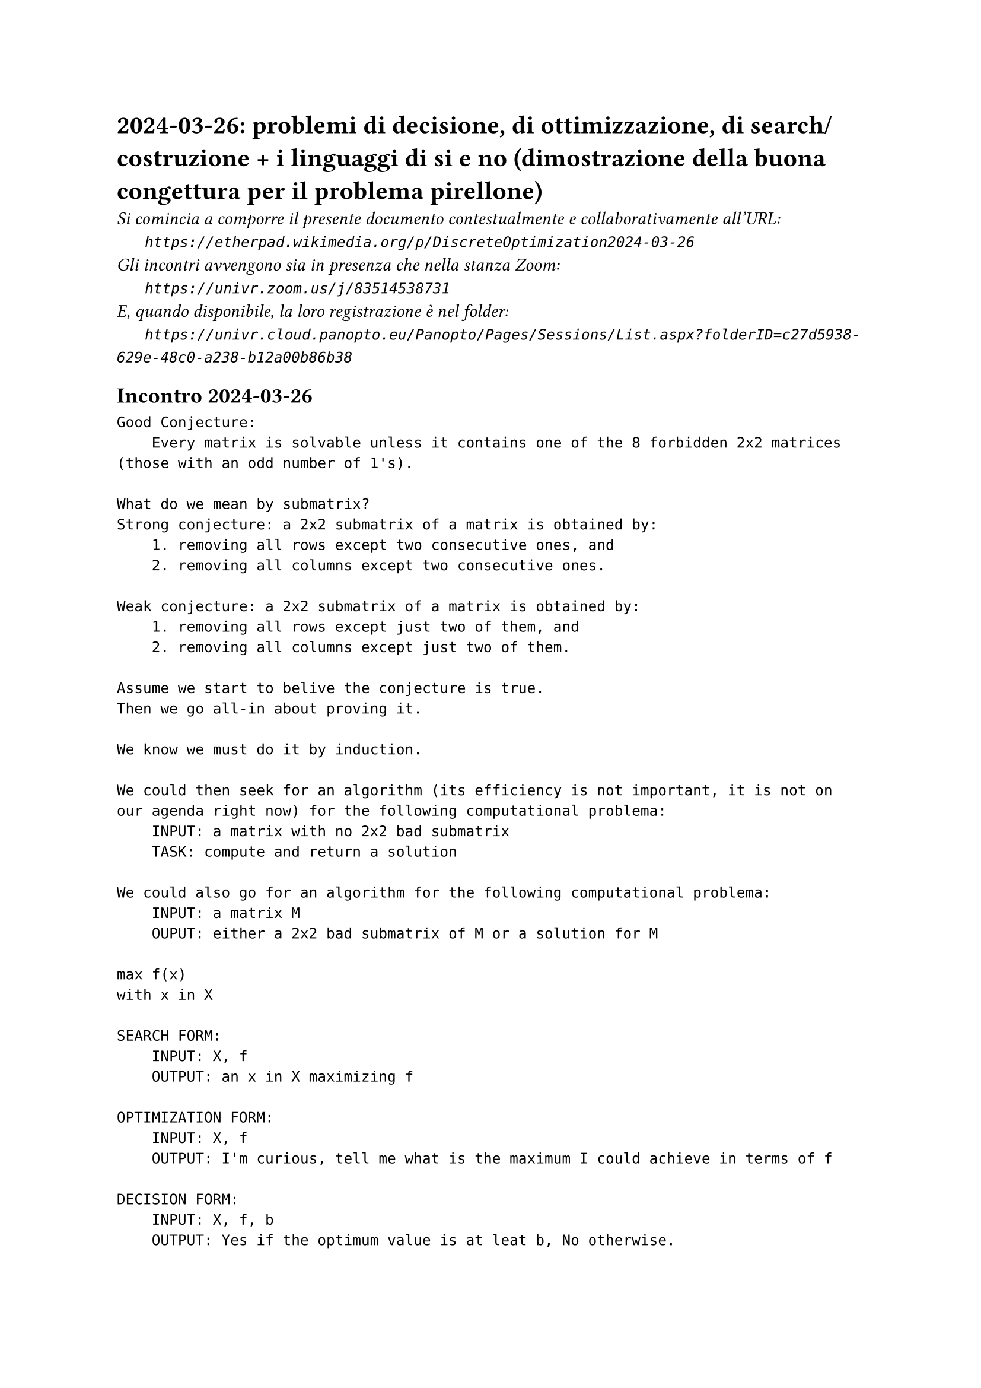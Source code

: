 = 2024-03-26: problemi di decisione, di ottimizzazione, di search/costruzione + i linguaggi di si e no (dimostrazione della buona congettura per il problema pirellone)
#text(style:"italic", size:11pt, [Si comincia a comporre il presente documento contestualmente e collaborativamente all'URL:\
#h(6mm) `https://etherpad.wikimedia.org/p/DiscreteOptimization2024-03-26`\
Gli incontri avvengono sia in presenza che nella stanza Zoom:\
#h(6mm) `https://univr.zoom.us/j/83514538731`\
E, quando disponibile, la loro registrazione è nel folder:\
#h(6mm) `https://univr.cloud.panopto.eu/Panopto/Pages/Sessions/List.aspx?folderID=c27d5938-629e-48c0-a238-b12a00b86b38`\
])

== Incontro 2024-03-26
```
Good Conjecture:
    Every matrix is solvable unless it contains one of the 8 forbidden 2x2 matrices (those with an odd number of 1's).
    
What do we mean by submatrix?
Strong conjecture: a 2x2 submatrix of a matrix is obtained by:
    1. removing all rows except two consecutive ones, and    
    2. removing all columns except two consecutive ones.    

Weak conjecture: a 2x2 submatrix of a matrix is obtained by:
    1. removing all rows except just two of them, and    
    2. removing all columns except just two of them.    

Assume we start to belive the conjecture is true.
Then we go all-in about proving it.

We know we must do it by induction.

We could then seek for an algorithm (its efficiency is not important, it is not on our agenda right now) for the following computational problema:
    INPUT: a matrix with no 2x2 bad submatrix
    TASK: compute and return a solution

We could also go for an algorithm for the following computational problema:
    INPUT: a matrix M
    OUPUT: either a 2x2 bad submatrix of M or a solution for M 

max f(x)
with x in X

SEARCH FORM: 
    INPUT: X, f
    OUTPUT: an x in X maximizing f

OPTIMIZATION FORM: 
    INPUT: X, f
    OUTPUT: I'm curious, tell me what is the maximum I could achieve in terms of f
    
DECISION FORM: 
    INPUT: X, f, b
    OUTPUT: Yes if the optimum value is at leat b, No otherwise.

Linear programming is the mathematical programming problem where:
    1. x is a vector of variables
    2. f is a linear function
    3. X is described in terms of linear constraints
       (i.e., 3x1 + 2x2 <= 5 or 2x2-x3 >= 7
        Note: strict inequalities are not allowed in order to guarantee the existence of an optimal solution when the problem is feasible and bounded)

max 3x
    x < 2  not allowed

Every linear program can be cast in standard form:    
max x1 + x2                max c'x
    3x1 +2x2 <= 5            Ax <= b
    2x1 +3x2 <= 5            x >= 0
    x1 >= 0, x2 >= 0

What are the elements that make the form standard:    
1. see it as a maximization rather than as a minimzation    
What if my problem was:
    min 2x1            I regard it as:   -max -2x1
        x1 +x2 >= 3           x1 +x2 >= 3
        
In this way I can reduce minimization problems to maximization probems             
2. no constraints are of the form =

What if my problem was:
    max 2x1            I regard it as:
      x1 + x2 = 3       max 2x1
                           x1 + x2 <= 3
                           x1 + x2 >= 3
3. no constraints are of the form >= (we are only allowed <= except for the non-negativity constraints of the variables)

What if my problem was:
    max 2x1            I regard it as:
      x1 + x2 >= 3       max 2x1
                         -x1 - x2 <= -3
And   max 2x1          I regard it as:
      x1 + x2 = 3       max 2x1
                           x1 + x2 <= 3
                           -x1 - x2 <= -3
4. all variables should be subject to non-negativity constraints, i.e, x >= 0.
What if my problem was:
    max 2x1            after considering x'2 := -x2, I regard it as:
      x1 + x2 <= 3       max 2x1
    x1 >= 0, x2 <= 0             x1 - x'2 <= 3
                                 x1 >= 0, x'2 >= 0     
 
What if my problem was:
    max 2x1       
    x1 + x2 <= 3
    x1 >= 0, x2 free in sign                         
    
I introduce x2^+ := max{0; x2}
            x2^- := max{0; -x2}
Not that they:
    1. are both non-negative
    2. together they encode x2 without any loss of information            

after this the problem:
    max 2x1 +3x2       
    x1 + x2 <= 3
    x1 >= 0, x2 free in sign                         
becomes:
    max 2x1 +3x2^+ - 3x2^-       
    x1 + x2^+ - x2^-<= 3
    x1 >= 0, x2^+ >= 0, x2^- >= 0                         
given that x2 =  x2^+ - x2^-        

So, we can assume that the problem is in standard form.
max x1 + x2                max c'x
    3x1 +2x2 <= 5            Ax <= b
    2x1 +3x2 <= 5            x >= 0
    x1 >= 0, x2 >= 0

Yes-language:
Merlin tells King Arthur: you know guy, you can gain at least 2!
King Arthur: really? Whow! But ... I do not believe you. Please, convince me!
Merlin: (x1,x2)=(1,1)
King Arthur homework: 
f = (1) + (1) = 2 (would be nice)
    3(1) +2(1) = 5 <= 5 ok
    2(1) +3(1) = 5 <= 5 ok           x >= 0
    x1 >= 0, x2 >= 0

```